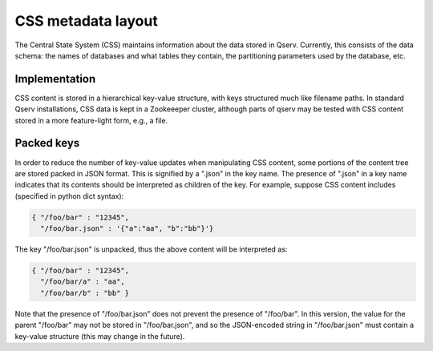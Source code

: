 ###################
CSS metadata layout
###################

The Central State System (CSS) maintains information about the data
stored in Qserv. Currently, this consists of the data schema: the
names of databases and what tables they contain, the partitioning
parameters used by the database, etc.

**************
Implementation
**************

CSS content is stored in a hierarchical key-value structure, with keys
structured much like filename paths.
In standard Qserv installations, CSS data is kept in a Zookeeeper
cluster, although parts of qserv may be tested with CSS content stored
in a more feature-light form, e.g., a file.

***********
Packed keys
***********

In order to reduce the number of key-value updates when manipulating
CSS content, some portions of the content tree are stored packed in
JSON format. This is signified by a ".json" in the key name. The
presence of ".json" in a key name indicates that its contents should
be interpreted as children of the key. For example, suppose CSS
content includes (specified in python dict syntax):

.. code-block:: python

    { "/foo/bar" : "12345",
      "/foo/bar.json" : '{"a":"aa", "b":"bb"}'}

The key "/foo/bar.json" is unpacked, thus the above content will be
interpreted as:

.. code-block:: python

    { "/foo/bar" : "12345",
      "/foo/bar/a" : "aa",
      "/foo/bar/b" : "bb" }

Note that the presence of "/foo/bar.json" does not prevent the
presence of "/foo/bar". In this version, the value for the parent
"/foo/bar" may not be stored in "/foo/bar.json", and so the
JSON-encoded string in "/foo/bar.json" must contain a key-value
structure (this may change in the future).
